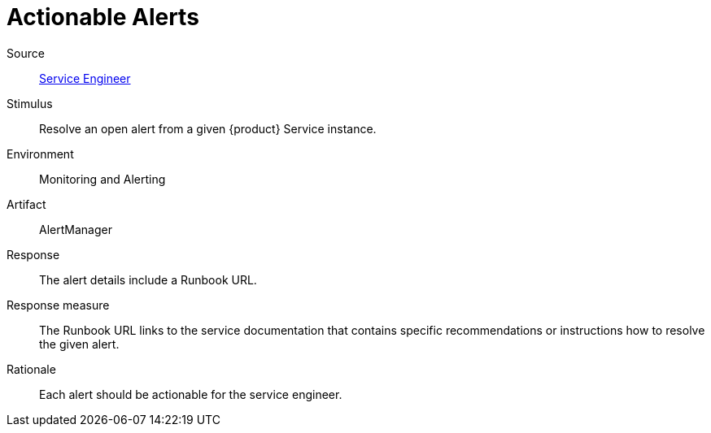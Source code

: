 = Actionable Alerts
:page-aliases: reference/quality-requirements/usability/actionable-alerts.adoc

Source::
xref:reference/glossary.adoc#service-engineer[Service Engineer]

Stimulus::
Resolve an open alert from a given {product} Service instance.

Environment::
Monitoring and Alerting

Artifact::
AlertManager

Response::
The alert details include a Runbook URL.

Response measure::
The Runbook URL links to the service documentation that contains specific recommendations or instructions how to resolve the given alert.

Rationale::
Each alert should be actionable for the service engineer.
